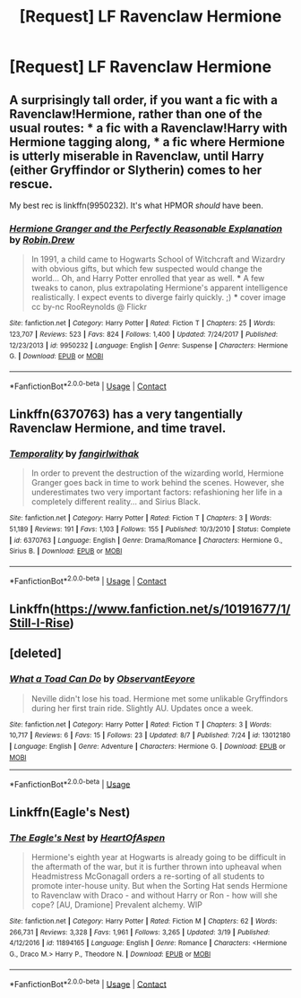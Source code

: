 #+TITLE: [Request] LF Ravenclaw Hermione

* [Request] LF Ravenclaw Hermione
:PROPERTIES:
:Author: LordUltimus92
:Score: 12
:DateUnix: 1525567798.0
:DateShort: 2018-May-06
:FlairText: Request
:END:

** A surprisingly tall order, if you want a fic with a Ravenclaw!Hermione, rather than one of the usual routes: * a fic with a Ravenclaw!Harry with Hermione tagging along, * a fic where Hermione is utterly miserable in Ravenclaw, until Harry (either Gryffindor or Slytherin) comes to her rescue.

My best rec is linkffn(9950232). It's what HPMOR /should/ have been.
:PROPERTIES:
:Author: turbinicarpus
:Score: 8
:DateUnix: 1525575111.0
:DateShort: 2018-May-06
:END:

*** [[https://www.fanfiction.net/s/9950232/1/][*/Hermione Granger and the Perfectly Reasonable Explanation/*]] by [[https://www.fanfiction.net/u/5402473/Robin-Drew][/Robin.Drew/]]

#+begin_quote
  In 1991, a child came to Hogwarts School of Witchcraft and Wizardry with obvious gifts, but which few suspected would change the world... Oh, and Harry Potter enrolled that year as well. *** A few tweaks to canon, plus extrapolating Hermione's apparent intelligence realistically. I expect events to diverge fairly quickly. ;) *** cover image cc by-nc RooReynolds @ Flickr
#+end_quote

^{/Site/:} ^{fanfiction.net} ^{*|*} ^{/Category/:} ^{Harry} ^{Potter} ^{*|*} ^{/Rated/:} ^{Fiction} ^{T} ^{*|*} ^{/Chapters/:} ^{25} ^{*|*} ^{/Words/:} ^{123,707} ^{*|*} ^{/Reviews/:} ^{523} ^{*|*} ^{/Favs/:} ^{824} ^{*|*} ^{/Follows/:} ^{1,400} ^{*|*} ^{/Updated/:} ^{7/24/2017} ^{*|*} ^{/Published/:} ^{12/23/2013} ^{*|*} ^{/id/:} ^{9950232} ^{*|*} ^{/Language/:} ^{English} ^{*|*} ^{/Genre/:} ^{Suspense} ^{*|*} ^{/Characters/:} ^{Hermione} ^{G.} ^{*|*} ^{/Download/:} ^{[[http://www.ff2ebook.com/old/ffn-bot/index.php?id=9950232&source=ff&filetype=epub][EPUB]]} ^{or} ^{[[http://www.ff2ebook.com/old/ffn-bot/index.php?id=9950232&source=ff&filetype=mobi][MOBI]]}

--------------

*FanfictionBot*^{2.0.0-beta} | [[https://github.com/tusing/reddit-ffn-bot/wiki/Usage][Usage]] | [[https://www.reddit.com/message/compose?to=tusing][Contact]]
:PROPERTIES:
:Author: FanfictionBot
:Score: 1
:DateUnix: 1525576084.0
:DateShort: 2018-May-06
:END:


** Linkffn(6370763) has a very tangentially Ravenclaw Hermione, and time travel.
:PROPERTIES:
:Author: corisilvermoon
:Score: 3
:DateUnix: 1525581963.0
:DateShort: 2018-May-06
:END:

*** [[https://www.fanfiction.net/s/6370763/1/][*/Temporality/*]] by [[https://www.fanfiction.net/u/2172812/fangirlwithak][/fangirlwithak/]]

#+begin_quote
  In order to prevent the destruction of the wizarding world, Hermione Granger goes back in time to work behind the scenes. However, she underestimates two very important factors: refashioning her life in a completely different reality... and Sirius Black.
#+end_quote

^{/Site/:} ^{fanfiction.net} ^{*|*} ^{/Category/:} ^{Harry} ^{Potter} ^{*|*} ^{/Rated/:} ^{Fiction} ^{T} ^{*|*} ^{/Chapters/:} ^{3} ^{*|*} ^{/Words/:} ^{51,189} ^{*|*} ^{/Reviews/:} ^{191} ^{*|*} ^{/Favs/:} ^{1,103} ^{*|*} ^{/Follows/:} ^{155} ^{*|*} ^{/Published/:} ^{10/3/2010} ^{*|*} ^{/Status/:} ^{Complete} ^{*|*} ^{/id/:} ^{6370763} ^{*|*} ^{/Language/:} ^{English} ^{*|*} ^{/Genre/:} ^{Drama/Romance} ^{*|*} ^{/Characters/:} ^{Hermione} ^{G.,} ^{Sirius} ^{B.} ^{*|*} ^{/Download/:} ^{[[http://www.ff2ebook.com/old/ffn-bot/index.php?id=6370763&source=ff&filetype=epub][EPUB]]} ^{or} ^{[[http://www.ff2ebook.com/old/ffn-bot/index.php?id=6370763&source=ff&filetype=mobi][MOBI]]}

--------------

*FanfictionBot*^{2.0.0-beta} | [[https://github.com/tusing/reddit-ffn-bot/wiki/Usage][Usage]] | [[https://www.reddit.com/message/compose?to=tusing][Contact]]
:PROPERTIES:
:Author: FanfictionBot
:Score: 1
:DateUnix: 1525581970.0
:DateShort: 2018-May-06
:END:


** Linkffn([[https://www.fanfiction.net/s/10191677/1/Still-I-Rise]])
:PROPERTIES:
:Author: Ryolz
:Score: 1
:DateUnix: 1526070075.0
:DateShort: 2018-May-12
:END:


** [deleted]
:PROPERTIES:
:Score: 1
:DateUnix: 1534541117.0
:DateShort: 2018-Aug-18
:END:

*** [[https://www.fanfiction.net/s/13012180/1/][*/What a Toad Can Do/*]] by [[https://www.fanfiction.net/u/11014423/ObservantEeyore][/ObservantEeyore/]]

#+begin_quote
  Neville didn't lose his toad. Hermione met some unlikable Gryffindors during her first train ride. Slightly AU. Updates once a week.
#+end_quote

^{/Site/:} ^{fanfiction.net} ^{*|*} ^{/Category/:} ^{Harry} ^{Potter} ^{*|*} ^{/Rated/:} ^{Fiction} ^{T} ^{*|*} ^{/Chapters/:} ^{3} ^{*|*} ^{/Words/:} ^{10,717} ^{*|*} ^{/Reviews/:} ^{6} ^{*|*} ^{/Favs/:} ^{15} ^{*|*} ^{/Follows/:} ^{23} ^{*|*} ^{/Updated/:} ^{8/7} ^{*|*} ^{/Published/:} ^{7/24} ^{*|*} ^{/id/:} ^{13012180} ^{*|*} ^{/Language/:} ^{English} ^{*|*} ^{/Genre/:} ^{Adventure} ^{*|*} ^{/Characters/:} ^{Hermione} ^{G.} ^{*|*} ^{/Download/:} ^{[[http://www.ff2ebook.com/old/ffn-bot/index.php?id=13012180&source=ff&filetype=epub][EPUB]]} ^{or} ^{[[http://www.ff2ebook.com/old/ffn-bot/index.php?id=13012180&source=ff&filetype=mobi][MOBI]]}

--------------

*FanfictionBot*^{2.0.0-beta} | [[https://github.com/tusing/reddit-ffn-bot/wiki/Usage][Usage]]
:PROPERTIES:
:Author: FanfictionBot
:Score: 1
:DateUnix: 1534541136.0
:DateShort: 2018-Aug-18
:END:


** Linkffn(Eagle's Nest)
:PROPERTIES:
:Author: forbeautyireplied
:Score: 1
:DateUnix: 1525592036.0
:DateShort: 2018-May-06
:END:

*** [[https://www.fanfiction.net/s/11894165/1/][*/The Eagle's Nest/*]] by [[https://www.fanfiction.net/u/7597393/HeartOfAspen][/HeartOfAspen/]]

#+begin_quote
  Hermione's eighth year at Hogwarts is already going to be difficult in the aftermath of the war, but it is further thrown into upheaval when Headmistress McGonagall orders a re-sorting of all students to promote inter-house unity. But when the Sorting Hat sends Hermione to Ravenclaw with Draco - and without Harry or Ron - how will she cope? [AU, Dramione] Prevalent alchemy. WIP
#+end_quote

^{/Site/:} ^{fanfiction.net} ^{*|*} ^{/Category/:} ^{Harry} ^{Potter} ^{*|*} ^{/Rated/:} ^{Fiction} ^{M} ^{*|*} ^{/Chapters/:} ^{62} ^{*|*} ^{/Words/:} ^{266,731} ^{*|*} ^{/Reviews/:} ^{3,328} ^{*|*} ^{/Favs/:} ^{1,961} ^{*|*} ^{/Follows/:} ^{3,265} ^{*|*} ^{/Updated/:} ^{3/19} ^{*|*} ^{/Published/:} ^{4/12/2016} ^{*|*} ^{/id/:} ^{11894165} ^{*|*} ^{/Language/:} ^{English} ^{*|*} ^{/Genre/:} ^{Romance} ^{*|*} ^{/Characters/:} ^{<Hermione} ^{G.,} ^{Draco} ^{M.>} ^{Harry} ^{P.,} ^{Theodore} ^{N.} ^{*|*} ^{/Download/:} ^{[[http://www.ff2ebook.com/old/ffn-bot/index.php?id=11894165&source=ff&filetype=epub][EPUB]]} ^{or} ^{[[http://www.ff2ebook.com/old/ffn-bot/index.php?id=11894165&source=ff&filetype=mobi][MOBI]]}

--------------

*FanfictionBot*^{2.0.0-beta} | [[https://github.com/tusing/reddit-ffn-bot/wiki/Usage][Usage]] | [[https://www.reddit.com/message/compose?to=tusing][Contact]]
:PROPERTIES:
:Author: FanfictionBot
:Score: 1
:DateUnix: 1525592048.0
:DateShort: 2018-May-06
:END:
